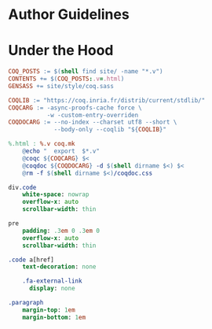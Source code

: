* Author Guidelines

* Under the Hood

#+BEGIN_SRC makefile :tangle coq.mk
COQ_POSTS := $(shell find site/ -name "*.v")
CONTENTS += $(COQ_POSTS:.v=.html)
GENSASS += site/style/coq.sass

COQLIB := "https://coq.inria.fr/distrib/current/stdlib/"
COQCARG := -async-proofs-cache force \
           -w -custom-entry-overriden
COQDOCARG := --no-index --charset utf8 --short \
             --body-only --coqlib "${COQLIB}"

%.html : %.v coq.mk
	@echo "  export  $*.v"
	@coqc ${COQCARG} $<
	@coqdoc ${COQDOCARG} -d $(shell dirname $<) $<
	@rm -f $(shell dirname $<)/coqdoc.css
#+END_SRC

#+BEGIN_SRC sass :tangle site/style/coq.sass
div.code
    white-space: nowrap
    overflow-x: auto
    scrollbar-width: thin

pre
    padding: .3em 0 .3em 0
    overflow-x: auto
    scrollbar-width: thin

.code a[href]
    text-decoration: none

    .fa-external-link
      display: none

.paragraph
    margin-top: 1em
    margin-bottom: 1em
#+END_SRC

# Local Variables:
# org-src-preserve-indentation: t
# End:
